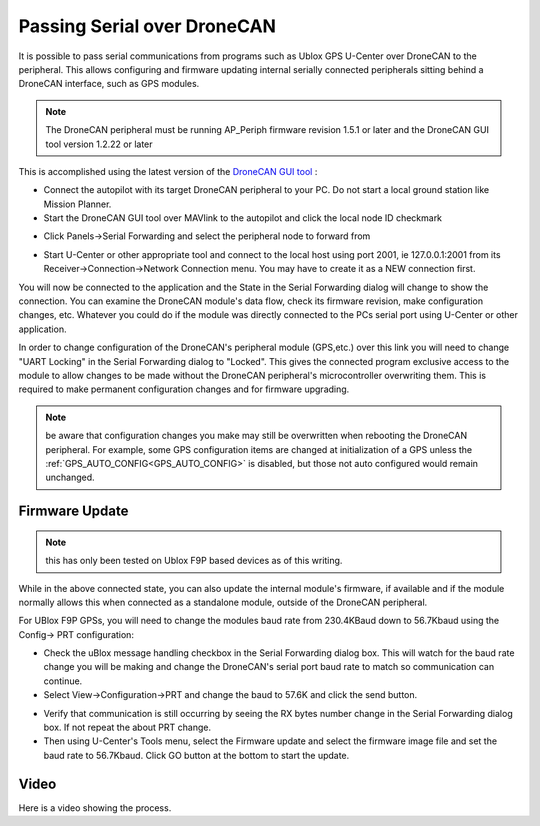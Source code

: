 .. _common-serial-over-DroneCAN:

============================
Passing Serial over DroneCAN
============================

It is possible to pass serial communications from programs such as Ublox GPS U-Center over DroneCAN to the peripheral. This allows configuring and firmware updating internal serially connected peripherals sitting behind a DroneCAN interface, such as GPS modules.

.. note:: The DroneCAN peripheral must be running AP_Periph firmware revision 1.5.1 or later and the DroneCAN GUI tool version 1.2.22 or later

This is accomplished using the latest version of the `DroneCAN GUI tool <https://firmware.ardupilot.org/Tools/CAN_GUI/>`__ :

- Connect the autopilot with its target DroneCAN peripheral to your PC. Do not start a local ground station like Mission Planner.
- Start the DroneCAN GUI tool over MAVlink to the autopilot and click the local node ID checkmark

.. image:: ../../../images/dronecan-gui-screen1.jpg
   :target: ../_images/dronecan-gui-screen1.jpg

- Click Panels->Serial Forwarding and select the peripheral node to forward from

.. image:: ../../../images/dronecan-gui-screen2.jpg
   :target: ../_images/dronecan-gui-screen2.jpg

- Start U-Center or other appropriate tool and connect to the local host using port 2001, ie 127.0.0.1:2001 from its Receiver->Connection->Network Connection menu. You may have to create it as a NEW connection first.

.. image:: ../../../images/dronecan-gui-screen3.jpg
   :target: ../_images/dronecan-gui-screen3.jpg

You will now be connected to the application and the State in the Serial Forwarding dialog will change to show the connection. You can examine the DroneCAN module's data flow, check its firmware revision, make configuration changes, etc. Whatever you could do if the module was directly connected to the PCs serial port using U-Center or other application.

In order to change configuration of the DroneCAN's peripheral module (GPS,etc.) over this link you will need to change "UART Locking" in the Serial Forwarding dialog to "Locked". This gives the connected program exclusive access to the module to allow changes to be made without the DroneCAN peripheral's microcontroller overwriting them. This is required to make permanent configuration changes and for firmware upgrading.

.. note:: be aware that configuration changes you make may still be overwritten when rebooting the DroneCAN peripheral. For example, some GPS configuration items are changed at initialization of a GPS unless the :ref:`GPS_AUTO_CONFIG<GPS_AUTO_CONFIG>` is disabled, but those not auto configured would remain unchanged.

Firmware Update
===============

.. note:: this has only been tested on Ublox F9P based devices as of this writing.

While in the above connected state, you can also update the internal module's firmware, if available and if the module normally allows this when connected as a standalone module, outside of the DroneCAN peripheral.

For UBlox F9P GPSs, you will need to change the modules baud rate from 230.4KBaud down to 56.7Kbaud using the Config-> PRT configuration:

- Check the uBlox message handling checkbox in the Serial Forwarding dialog box. This will watch for the baud rate change you will be making and change the DroneCAN's serial port baud rate to match so communication can continue.
- Select View->Configuration->PRT and change the baud to 57.6K and click the send button.

.. image:: ../../../images/dronecan-gui-screen4.jpg
   :target: ../_images/dronecan-gui-screen4.jpg

- Verify that communication is still occurring by seeing the RX bytes number change in the Serial Forwarding dialog box. If not repeat the about PRT change.
- Then using U-Center's Tools menu, select the Firmware update and select the firmware image file and set the baud rate to 56.7Kbaud. Click GO button at the bottom  to start the update.

Video
=====

Here is a video showing the process.

.. youtube:: Dh8hrsp1c9A